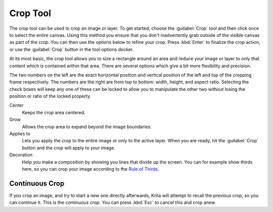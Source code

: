 .. meta::
   :description lang=en:
        Krita's crop tool reference.

.. metadata-placeholder

   :authors: - Wolthera van Hövell tot Westerflier <griffinvalley@gmail.com>
             - Scott Petrovic
   :license: GNU free documentation license 1.3 or later.

.. index:: Tools, Crop, Trim
.. _crop_tool:

=========
Crop Tool
=========

The crop tool can be used to crop an image or layer. To get started, choose the :guilabel:`Crop` tool and then click once to select the entire canvas. Using this method you ensure that you don't inadvertently grab outside of the visible canvas as part of the crop. You can then use the options below to refine your crop. Press :kbd:`Enter` to finalize the crop action, or use the :guilabel:`Crop` button in the tool options docker.

At its most basic, the crop tool allows you to size a rectangle around an area and reduce your image or layer to only that content which is contained within that area. There are several options which give a bit more flexibility and precision.

The two numbers on the left are the exact horizontal position and vertical position of the left and top of the cropping frame respectively. The numbers are the right are from top to bottom: width, height, and aspect ratio. Selecting the check boxes will keep any one of these can be locked to allow you to manipulate the other two without losing the position or ratio of the locked property.

Center
    Keeps the crop area centered.
Grow
    Allows the crop area to expand beyond the image boundaries.
Applies to
    Lets you apply the crop to the entire image or only to the active layer. When you are ready, hit the :guilabel:`Crop` button and the crop will apply to your image.
Decoration
    Help you make a composition by showing you lines that divide up the screen. You can for example show thirds here, so you can crop your image according to the `Rule of Thirds <https://en.wikipedia.org/wiki/Rule_of_thirds>`_.

Continuous Crop
---------------

If you crop an image, and try to start a new one directly afterwards, Krita will attempt to recall the previous crop, so you can continue it. This is the *continuous crop*. You can press :kbd:`Esc` to cancel this and crop anew.
